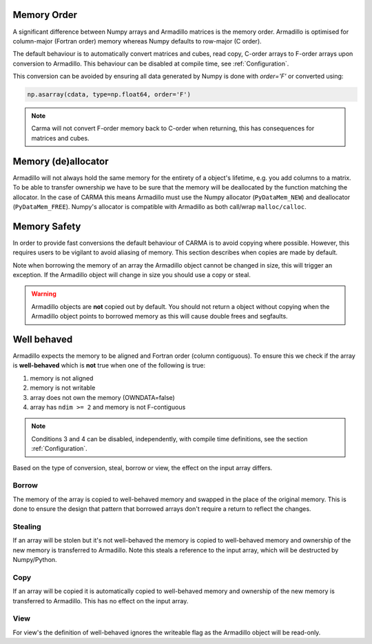 .. _memorder:

Memory Order
############

A significant difference between Numpy arrays and Armadillo matrices is the memory order.
Armadillo is optimised for column-major (Fortran order) memory whereas Numpy defaults to row-major (C order).

The default behaviour is to automatically convert matrices and cubes, read copy, C-order arrays to F-order arrays upon conversion to Armadillo.
This behaviour can be disabled at compile time, see :ref:`Configuration`.

This conversion can be avoided by ensuring all data generated by Numpy is done with `order='F'` or converted using:

.. code-block:: python
    
   np.asarray(cdata, type=np.float64, order='F')

.. note:: Carma will not convert F-order memory back to C-order when returning, this has consequences for matrices and cubes.

.. _memsafe:

Memory (de)allocator
####################

Armadillo will not always hold the same memory for the entirety of a object's lifetime, e.g. you add columns to a matrix. To be able to transfer ownership we have to be sure that the memory will be deallocated by the function matching the allocator. In the case of CARMA this means Armadillo must use the Numpy allocator (``PyDataMem_NEW``) and deallocator (``PyDataMem_FREE``).
Numpy's allocator is compatible with Armadillo as both call/wrap ``malloc/calloc``.

Memory Safety
#############

In order to provide fast conversions the default behaviour of CARMA is to avoid copying where possible.
However, this requires users to be vigilant to avoid aliasing of memory. This section describes when copies are made by default.

Note when borrowing the memory of an array the Armadillo object cannot be changed in size, this will trigger an exception. If the Armadillo object will change in size you should use a copy or steal.

.. warning:: Armadillo objects are **not** copied out by default. You should not return a object without copying when the Armadillo object points to borrowed memory as this will cause double frees and segfaults.

Well behaved
############

Armadillo expects the memory to be aligned and Fortran order (column contiguous).
To ensure this we check if the array is **well-behaved** which is **not** true when one of the following is true:

#. memory is not aligned
#. memory is not writable
#. array does not own the memory (OWNDATA=false)
#. array has ``ndim >= 2`` and memory is not F-contiguous

.. note:: Conditions 3 and 4 can be disabled, independently, with compile time definitions, see the section :ref:`Configuration`.

Based on the type of conversion, steal, borrow or view, the effect on the input array differs.

Borrow
******

The memory of the array is copied to well-behaved memory and swapped in the place of the original memory. This is done to ensure the design that pattern that borrowed arrays don't require a return to reflect the changes.


Stealing
********

If an array will be stolen but it's not well-behaved the memory is copied to well-behaved memory and ownership of the new memory is transferred to Armadillo. Note this steals a reference to the input array, which will be destructed by Numpy/Python.

Copy
****

If an array will be copied it is automatically copied to well-behaved memory and ownership of the new memory is transferred to Armadillo. This has no effect on the input array.

View
****

For view's the definition of well-behaved ignores the writeable flag as the Armadillo object will be read-only.
